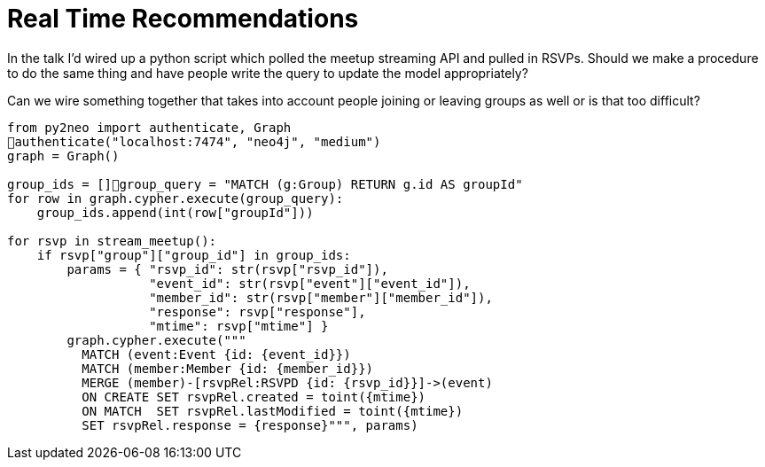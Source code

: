 = Real Time Recommendations
:csv-url: https://raw.githubusercontent.com/neo4j-meetups/modeling-worked-example/master/data/
:icons: font

In the talk I'd wired up a python script which polled the meetup streaming API and pulled in RSVPs.
Should we make a procedure to do the same thing and have people write the query to update the model appropriately?

Can we wire something together that takes into account people joining or leaving groups as well or is that too difficult?


----
from py2neo import authenticate, Graph
authenticate("localhost:7474", "neo4j", "medium")
graph = Graph()

group_ids = []group_query = "MATCH (g:Group) RETURN g.id AS groupId"
for row in graph.cypher.execute(group_query):
    group_ids.append(int(row["groupId"]))

for rsvp in stream_meetup():
    if rsvp["group"]["group_id"] in group_ids:
        params = { "rsvp_id": str(rsvp["rsvp_id"]),
                   "event_id": str(rsvp["event"]["event_id"]),
                   "member_id": str(rsvp["member"]["member_id"]),
                   "response": rsvp["response"],
                   "mtime": rsvp["mtime"] }
        graph.cypher.execute("""
          MATCH (event:Event {id: {event_id}})
          MATCH (member:Member {id: {member_id}})
          MERGE (member)-[rsvpRel:RSVPD {id: {rsvp_id}}]->(event)
          ON CREATE SET rsvpRel.created = toint({mtime})
          ON MATCH  SET rsvpRel.lastModified = toint({mtime})
          SET rsvpRel.response = {response}""", params)

----
